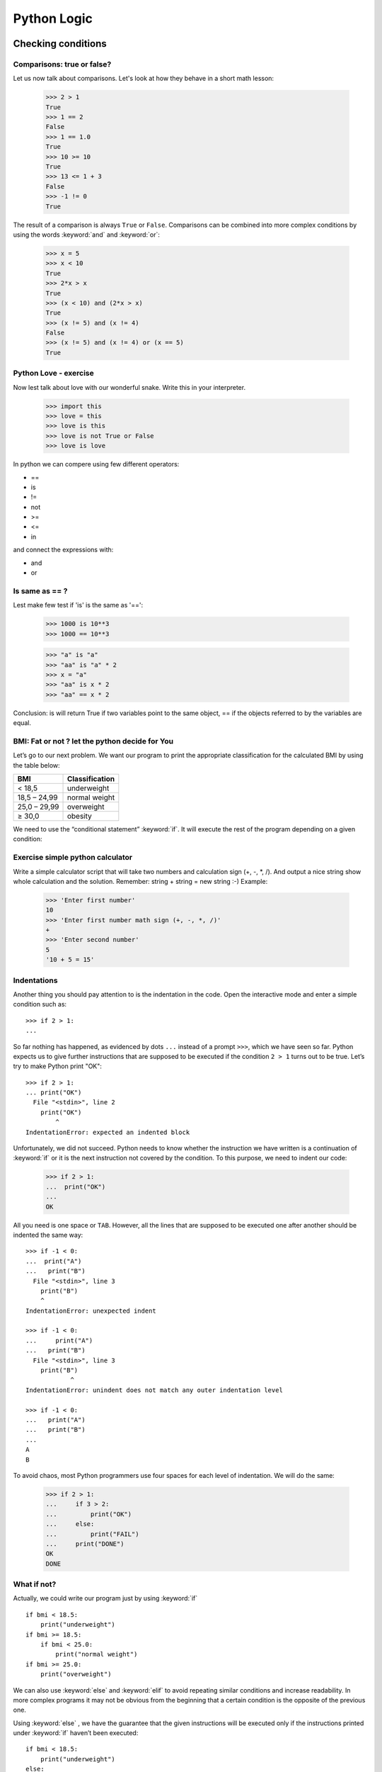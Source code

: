 ============
Python Logic
============

Checking conditions
====================


Comparisons:  true or false?
----------------------------


Let us now talk about comparisons. Let's look at how they behave in a short math lesson:

    >>> 2 > 1
    True
    >>> 1 == 2
    False
    >>> 1 == 1.0
    True
    >>> 10 >= 10
    True
    >>> 13 <= 1 + 3
    False
    >>> -1 != 0
    True

The result of a comparison is always ``True`` or ``False``.
Comparisons can be combined into more complex conditions by using the words :keyword:`and` and
:keyword:`or`:

    >>> x = 5
    >>> x < 10
    True
    >>> 2*x > x
    True
    >>> (x < 10) and (2*x > x)
    True
    >>> (x != 5) and (x != 4)
    False
    >>> (x != 5) and (x != 4) or (x == 5)
    True

Python Love - exercise
------------------------

Now lest talk about love with our wonderful snake. Write this in your interpreter.

    >>> import this
    >>> love = this
    >>> love is this
    >>> love is not True or False
    >>> love is love

In python we can compere using few different operators:

- ==
- is
- !=
- not
- >=
- <=
- in

and connect the expressions with:

- and
- or


Is same as == ?
----------------

Lest make few test if 'is' is the same as '==':

    >>> 1000 is 10**3
    >>> 1000 == 10**3

    >>> "a" is "a"
    >>> "aa" is "a" * 2
    >>> x = "a"
    >>> "aa" is x * 2
    >>> "aa" == x * 2

Conclusion:
is will return True if two variables point to the same object, == if the objects referred to by the variables are equal.

BMI: Fat or not ? let the python decide for You
--------------------------------------------------------

Let’s go to our next problem. We want our program to print the appropriate
classification for the calculated BMI by using the table below:


=====================   ==================
   BMI                    Classification
=====================   ==================
 < 18,5                    underweight
 18,5 – 24,99            normal weight
 25,0 – 29,99               overweight
 ≥ 30,0                     obesity
=====================   ==================

We need to use the “conditional statement” :keyword:`if`. It will execute the rest of the program
depending on a given condition:


.. testsetup::

    input.queue.append("1.75")
    input.queue.append("65.5")

.. testcode::

    print("Enter your height in meters:")
    height = input()
    height = float(height)

    print("Enter your weight in kilograms:")
    weight = input()
    weight = float(weight)

    bmi = weight / height**2  # Calculate BMI

    if bmi < 18.5:
        print("underweight")
    elif bmi < 25.0:
        print("normal weight")
    elif bmi < 30.0:
        print("overweight")
    else:
        print("obesity")

.. testoutput::

    Enter your height in meters:
    1.75
    Enter your weight in kilograms:
    65.5
    normal weight


Exercise simple python calculator
------------------------------------


Write a simple calculator script that will take two numbers and calculation sign (+, -, *, /).
And output a nice string show whole calculation and the solution.
Remember: string + string = new string :-)
Example:

    >>> 'Enter first number'
    10
    >>> 'Enter first number math sign (+, -, *, /)'
    +
    >>> 'Enter second number'
    5
    '10 + 5 = 15'


Indentations
------------

Another thing you should pay attention to is the indentation in the code. Open the interactive mode
and enter a simple condition such as::

    >>> if 2 > 1:
    ...

So far nothing has happened, as evidenced by dots ``...`` instead of a prompt ``>>>``, which we
have seen so far. Python expects us to give further instructions that are supposed to be executed if the
condition ``2 > 1``  turns out to be true. Let’s try to make Python print "OK"::

    >>> if 2 > 1:
    ... print("OK")
      File "<stdin>", line 2
        print("OK")
            ^
    IndentationError: expected an indented block

Unfortunately, we did not succeed. Python needs to know whether the instruction we have written is a
continuation of :keyword:`if` or it is the next instruction not covered by the condition. To this
purpose, we need to indent our code:

    >>> if 2 > 1:
    ...  print("OK")
    ...
    OK

All you need is one space or ``TAB``. However, all the lines that are supposed to be executed one
after another should be indented the same way::

    >>> if -1 < 0:
    ...  print("A")
    ...   print("B")
      File "<stdin>", line 3
        print("B")
        ^
    IndentationError: unexpected indent

    >>> if -1 < 0:
    ...     print("A")
    ...   print("B")
      File "<stdin>", line 3
        print("B")
                ^
    IndentationError: unindent does not match any outer indentation level

    >>> if -1 < 0:
    ...   print("A")
    ...   print("B")
    ...
    A
    B


To avoid chaos, most Python programmers use four spaces for each level of indentation. We will
do the same:

    >>> if 2 > 1:
    ...     if 3 > 2:
    ...         print("OK")
    ...     else:
    ...         print("FAIL")
    ...     print("DONE")
    OK
    DONE


What if not?
------------

Actually, we could write our program just by using :keyword:`if` ::

    if bmi < 18.5:
        print("underweight")
    if bmi >= 18.5:
        if bmi < 25.0:
            print("normal weight")
    if bmi >= 25.0:
        print("overweight")

We can also use :keyword:`else` and :keyword:`elif` to avoid repeating similar conditions and increase readability. In more complex programs it may not be obvious from
the beginning that a certain condition is the opposite of the previous one.


Using :keyword:`else` , we have the guarantee that the given instructions will be executed only if the instructions printed under :keyword:`if` haven’t been executed::

    if bmi < 18.5:
        print("underweight")
    else:
        # If your program executes this instruction,
        # for sure bmi >= 18.5 !
        if bmi < 25.0:
            print("normal weight")
        else:
            # now for sure bmi >= 25.0, we don’t have to
            # check it
            print("overweight")

Pay particular attention to the indentations. Every use of :keyword:`else`,
will cause an increased indentation of our code. It is very annoying when you have to check a few or a
dozen or so conditions which exclude one another . Therefore the authors of Python added a little
'improvement' in the form of :keyword:`elif`, instruction, which allows you to check another condition
immediately::


    if n < 1:
        print("one")
    elif n < 2:
        # if it wasn’t n < 1, and now it is n < 2
        print("two")
    elif n < 3:
        # ,if none of the previous condition was true.
        # n >= 1 i n>= 2, ale n < 3
        print("three")
    else:
        # trolls can count only to three
        print("more")


Exercises
==============

0. Fat or what ? - BMI 2
-----------------

At this point You should have working BMI calculator that will tell You if you have under or other wight according to table above.

1. Fat or what with sex ? - BMI 2
-----------------

Add sex dependecy to the BMI calcualtor using this table:

=====================   ==================
   BMI                    Women
=====================   ==================
 < 17,5                    underweight
 17,5 – 22,49            normal weight
 22,5 – 27,49               overweight
 ≥ 27,5                     obesity
=====================   ==================

=====================   ==================
   BMI                    Men
=====================   ==================
 < 19.99                    underweight
 20 – 24,99            normal weight
 25,0 – 29,99               overweight
 ≥ 30,0                     obesity
=====================   ==================

Summary
=======

We now know some basic python logic, and we can use it.
